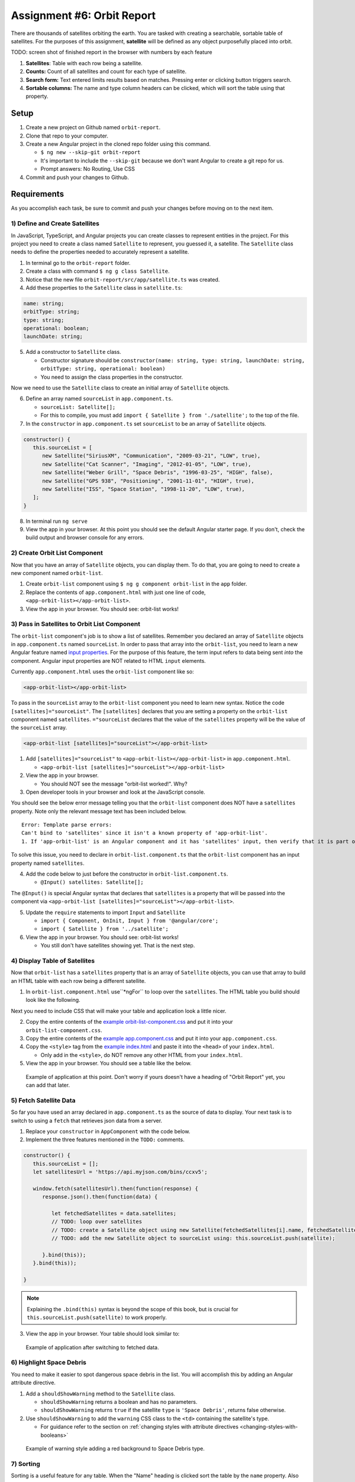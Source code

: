 
Assignment #6: Orbit Report
===========================

There are thousands of satellites orbiting the earth. You are tasked with creating a searchable, sortable table of satellites.
For the purposes of this assignment, **satellite** will be defined as any object purposefully placed into orbit.

TODO: screen shot of finished report in the browser with numbers by each feature

1. **Satellites**: Table with each row being a satellite.
2. **Counts:** Count of all satellites and count for each type of satellite.
3. **Search form:** Text entered limits results based on matches. Pressing enter or clicking button triggers search.
4. **Sortable columns:** The name and type column headers can be clicked, which will sort the table using that property.


Setup
-----

1. Create a new project on Github named ``orbit-report``.
2. Clone that repo to your computer.
3. Create a new Angular project in the cloned repo folder using this command.

   * ``$ ng new --skip-git orbit-report``
   * It's important to include the ``--skip-git`` because we don't want Angular to create a git repo for us.
   * Prompt answers: No Routing, Use CSS

4. Commit and push your changes to Github.


Requirements
------------

As you accomplish each task, be sure to commit and push your changes before moving on to the next item.

1) Define and Create Satellites
^^^^^^^^^^^^^^^^^^^^^^^^^^^^^^^

In JavaScript, TypeScript, and Angular projects you can create classes to represent entities in the project.
For this project you need to create a class named ``Satellite`` to represent, you guessed it, a satellite. The ``Satellite``
class needs to define the properties needed to accurately represent a satellite.

1. In terminal go to the ``orbit-report`` folder.
2. Create a class with command ``$ ng g class Satellite``.
3. Notice that the new file ``orbit-report/src/app/satellite.ts`` was created.
4. Add these properties to the ``Satellite`` class in ``satellite.ts``:

.. sourcecode:: js

   name: string;
   orbitType: string;
   type: string;
   operational: boolean;
   launchDate: string;

5. Add a constructor to ``Satellite`` class.

   * Constructor signature should be ``constructor(name: string, type: string, launchDate: string, orbitType: string, operational: boolean)``
   * You need to assign the class properties in the constructor.

Now we need to use the ``Satellite`` class to create an initial array of ``Satellite`` objects.

6. Define an array named ``sourceList`` in ``app.component.ts``.

   * ``sourceList: Satellite[];``
   * For this to compile, you must add ``import { Satellite } from './satellite';`` to the top of the file.

7. In the ``constructor`` in ``app.component.ts`` set ``sourceList`` to be an array of ``Satellite`` objects.

.. sourcecode:: typescript

   constructor() {
      this.sourceList = [
         new Satellite("SiriusXM", "Communication", "2009-03-21", "LOW", true),
         new Satellite("Cat Scanner", "Imaging", "2012-01-05", "LOW", true),
         new Satellite("Weber Grill", "Space Debris", "1996-03-25", "HIGH", false),
         new Satellite("GPS 938", "Positioning", "2001-11-01", "HIGH", true),
         new Satellite("ISS", "Space Station", "1998-11-20", "LOW", true),
      ];
   }

8. In terminal run ``ng serve``
9. View the app in your browser. At this point you should see the default Angular starter page. If you don't, check the build output and browser console for any errors.


2) Create Orbit List Component
^^^^^^^^^^^^^^^^^^^^^^^^^^^^^^

Now that you have an array of ``Satellite`` objects, you can display them. To do that, you are going to need to create a
new component named ``orbit-list``.

#. Create ``orbit-list`` component using ``$ ng g component orbit-list`` in the ``app`` folder.
#. Replace the contents of ``app.component.html`` with just one line of code, ``<app-orbit-list></app-orbit-list>``.
#. View the app in your browser. You should see: orbit-list works!


3) Pass in Satellites to Orbit List Component
^^^^^^^^^^^^^^^^^^^^^^^^^^^^^^^^^^^^^^^^^^^^^

The ``orbit-list`` component's job is to show a list of satellites. Remember you declared an array of ``Satellite`` objects in
``app.component.ts`` named ``sourceList``. In order to pass that array into the ``orbit-list``, you need to learn a new Angular
feature named `input properties <https://angular.io/guide/component-interaction#pass-data-from-parent-to-child-with-input-binding>`_.
For the purpose of this feature, the term input refers to data being sent *into* the component. Angular input properties are NOT related to HTML ``input``
elements.

Currently ``app.component.html`` uses the ``orbit-list`` component like so:

.. sourcecode:: html+ng2

   <app-orbit-list></app-orbit-list>

To pass in the ``sourceList`` array to the ``orbit-list`` component you need to learn new syntax.
Notice the code ``[satellites]="sourceList"``. The ``[satellites]`` declares that you are setting a
property on the ``orbit-list`` component named ``satellites``. ``="sourceList`` declares that the value
of the ``satellites`` property will be the value of the ``sourceList`` array.

.. sourcecode:: html+ng2

   <app-orbit-list [satellites]="sourceList"></app-orbit-list>

1. Add ``[satellites]="sourceList"`` to ``<app-orbit-list></app-orbit-list>`` in ``app.component.html``.

   * ``<app-orbit-list [satellites]="sourceList"></app-orbit-list>``

2. View the app in your browser.

   * You should NOT see the message "orbit-list worked!". Why?
   
3. Open developer tools in your browser and look at the JavaScript console.

You should see the below error message telling you that the ``orbit-list`` component does NOT have a ``satellites`` property.
Note only the relevant message text has been included below.

::

  Error: Template parse errors:
  Can't bind to 'satellites' since it isn't a known property of 'app-orbit-list'.
  1. If 'app-orbit-list' is an Angular component and it has 'satellites' input, then verify that it is part of this module.

To solve this issue, you need to declare in ``orbit-list.component.ts`` that the ``orbit-list`` component has an input property named ``satellites``.

4. Add the code below to just before the constructor in ``orbit-list.component.ts``.
   
   * ``@Input() satellites: Satellite[];``

The ``@Input()`` is special Angular syntax that declares that ``satellites`` is a property that will be passed into the component via ``<app-orbit-list [satellites]="sourceList"></app-orbit-list>``.

5. Update the ``require`` statements to import ``Input`` and ``Satellite``

   * ``import { Component, OnInit, Input } from '@angular/core';``
   * ``import { Satellite } from '../satellite';``

6. View the app in your browser. You should see: orbit-list works!

   * You still don't have satellites showing yet. That is the next step.


4) Display Table of Satellites
^^^^^^^^^^^^^^^^^^^^^^^^^^^^^^

Now that ``orbit-list`` has a ``satellites`` property that is an array of ``Satellite`` objects, you can
use that array to build an HTML table with each row being a different satellite.

1. In ``orbit-list.component.html`` use``*ngFor`` to loop over the ``satellites``. The HTML table you build should look like the following.

.. sourcecode:: html+ng2
   :linenos:

   <h3>Orbit Report</h3>
   <table>
      <tr class="header-row">
         <th class="sortable">Name</th>
         <th class="sortable">Type</th>
         <th>Operational</th>
         <th>Orbit Type</th>
         <th>Launch Date</th>
      </tr>
      <!-- TODO: put <tr *ngFor=""></tr> here -->
   </table>

Next you need to include CSS that will make your table and application look a little nicer.

2. Copy the entire contents of the `example orbit-list-component.css  <https://gist.github.com/welzie/5247f5ac36e973903cd5202af50932e6>`_ and put it into your ``orbit-list-component.css``.
3. Copy the entire contents of the `example app.component.css <https://gist.github.com/welzie/5247f5ac36e973903cd5202af50932e6>`_ and put it into your ``app.component.css``.
4. Copy the ``<style>`` tag from the `example index.html <https://gist.github.com/welzie/5247f5ac36e973903cd5202af50932e6>`_ and paste it into the ``<head>`` of your ``index.html``.

   * Only add in the ``<style>``, do NOT remove any other HTML from your ``index.html``.

5. View the app in your browser. You should see a table like the below.

.. figure:: figures/basic-table-satellites.png
   :alt: Screen shot of browser showing http://localhost:4200 with a table of four satellites.

   Example of application at this point. Don't worry if yours doesn't have a heading of "Orbit Report" yet, you can add that later.


5) Fetch Satellite Data
^^^^^^^^^^^^^^^^^^^^^^^

So far you have used an array declared in ``app.component.ts`` as the source of data to display.
Your next task is to switch to using a ``fetch`` that retrieves json data from a server.

1. Replace your ``constructor`` in ``AppComponent`` with the code below.
2. Implement the three features mentioned in the ``TODO:`` comments.

.. sourcecode:: typescript

   constructor() {
      this.sourceList = [];
      let satellitesUrl = 'https://api.myjson.com/bins/ccxv5';

      window.fetch(satellitesUrl).then(function(response) {
         response.json().then(function(data) {

            let fetchedSatellites = data.satellites;
            // TODO: loop over satellites
            // TODO: create a Satellite object using new Satellite(fetchedSatellites[i].name, fetchedSatellites[i].type, fetchedSatellites[i].launchDate, fetchedSatellites[i].orbitType, fetchedSatellites[i].operational);
            // TODO: add the new Satellite object to sourceList using: this.sourceList.push(satellite);

         }.bind(this));
      }.bind(this));

   }

.. note::

   Explaining the ``.bind(this)`` syntax is beyond the scope of this book, but is crucial for ``this.sourceList.push(satellite)`` to work properly.

3. View the app in your browser. Your table should look similar to:

.. figure:: figures/fetched-table-satellites.png
   :alt: Screen shot of browser showing http://localhost:4200 with a table of 9 satellites.

   Example of application after switching to fetched data.


6) Highlight Space Debris
^^^^^^^^^^^^^^^^^^^^^^^^^

You need to make it easier to spot dangerous space debris in the list. You will accomplish this
by adding an Angular attribute directive.

#. Add a ``shouldShowWarning`` method to the ``Satellite`` class.

   * ``shouldShowWarning`` returns a boolean and has no parameters.
   * ``shouldShowWarning`` returns ``true`` if the satellite ``type`` is ``'Space Debris'``, returns false otherwise.

#. Use ``shouldShowWarning`` to add the ``warning`` CSS class to the ``<td>`` containing the satellite's type.

   * For guidance refer to the section on :ref:`changing styles with attribute directives <changing-styles-with-booleans>`

.. figure:: figures/table-satellites-with-warning.png
   :alt: Screen shot of browser showing http://localhost:4200 with a table of 9 satellites, with Space Debris cell having a red background.

   Example of warning style adding a red background to Space Debris type.


7) Sorting
^^^^^^^^^^

Sorting is a useful feature for any table. When the "Name" heading is clicked sort the table by the
``name`` property. Also when the "Type" heading is clicked, the table should display sorted by the
``type`` property.

1. Add an Angular click handler that calls ``sort('name')`` to the Name  ``<th>`` element.

   * Note that the sorting feature will not work until you have completed step 3.

2. Add an Angular click handler that calls ``sort('type')`` to the Type ``<th>`` element.
3. Add a ``sort`` method to the ``OrbitListComponent`` class.

   * The sorting method has been provided below.
   * For an example of sort working, see :ref:`Orbit Report Demo <orbit-report-demo>`.

.. note::

   The provided ``sort`` method contains a new usage of the ``array.sort`` method. Previously in the book you used
   ``array.sort`` without passing it a function, see :ref:`sort function examples <sort-examples>`. This usage of ``array.sort``
   uses a compare function, which allows you to control how the objects in the array are sorted. A compare function
   is needed to sort the array of ``Satellite`` objects, because JavaScript does not know how to sort objects, JavaScript
   needs you to tell it which ``Satellite`` object should go before another ``Satellite`` object.
   For more details about the compare function see
   `MDN description of sort using a compare function <https://developer.mozilla.org/en-US/docs/Web/JavaScript/Reference/Global_Objects/Array/sort#Description>`_.

.. sourcecode:: typescript
   :linenos:

   sort(column: string): void {
    // array.sort modifies the array, sorting the items based on the given compare function
    this.satellites.sort(function(a: Satellite, b: Satellite): number {
      if(a[column] < b[column]) {
        return -1;
      } else if (a[column] > b[column]) {
        return 1;
      }
      return 0;
     });
   }


8) Searching
^^^^^^^^^^^^

You are doing great! Only two more features to add. Next you will add a search feature.

#. Add this HTML ``<div class="search-form"></div>`` in your ``app.component.html``.
#. Add an ``<input>`` element inside the ``<div>``.
#. Add a ``<button>`` element inside the ``<div>``.
#. Add an Angular ``(click)`` handler to the ``<button>`` that when triggered calls ``search(searchTerm.value)``

   * ``searchTerm`` being the local variable name for the ``<input>``

#. Add an Angular ``(keyup.enter)`` handler to the ``<input>`` that when triggered calls ``search(searchTerm.value)``
#. Add a ``search`` method to the ``AppComponent`` class.

   * The ``search`` method is provided below.

.. sourcecode:: typescript
   :linenos:

   search(searchTerm: string): void {
      let matchingSatellites: Satellite[] = [];
      searchTerm = searchTerm.toLowerCase();
      for(let i=0; i < this.sourceList.length; i++) {
         let name = this.sourceList[i].name.toLowerCase();
         if (name.indexOf(searchTerm) >= 0) {
            matchingSatellites.push(this.sourceList[i]);
         }
      }
      // assign this.displayList to be the the array of matching satellites
      // this will cause Angular to re-make the table, but now only containing matches
      this.displayList = matchingSatellites;
   }

Notice the usage of a new variable named ``displayList``. ``displayList`` should contain the ``Satellite`` objects
that the user wants to see. Previously ALL the satellites were displayed, because there was not a search feature. 
Now the user can perform a search, which means they want to see ONLY the matching results. The ``sourceList`` variable contains ALL
the ``Satellite`` objects. If you removed the ``Satellite`` objects from ``sourceList`` that didn't match the search term, then
the user could never see them again. Instead when the user performs a search, ``displayList`` will be populated with only the matching
``Satellite`` objects in ``sourceList``. Matching is defined as ``satellite.name`` containing the search term.

7. Add the ``displayList: Satellite[];`` property to the ``AppComponent`` class.

   * Set ``displayList = []`` in the constructor.

8. Pass in the ``displayList`` to the ``orbit-list-component``.

   * ``<app-orbit-list [satellites]="displayList"></app-orbit-list>``

9. View the app in your browser. Why is the table empty when the app loads?

   * What is the value of ``displayList`` when the app first loads?

10. Set ``displayList`` to be a copy of ``sourceList`` when the app loads.

    * Add this code after ``sourceList`` has been populated by the fetched data in the ``constructor``.

.. sourcecode:: typescript

         // make a copy of the sourceList to be shown to the user
         this.displayList = this.sourceList.slice(0);
      }.bind(this));
   }.bind(this));

11. For an example of search working, see :ref:`Orbit Report Demo <orbit-report-demo>`.


9) Counting Satellites
^^^^^^^^^^^^^^^^^^^^^^

For the last feature, you are on your own. You are tasked with creating a new component that
shows the total count and count by type for the satellites currently displayed in the table.

#. Create an ``orbit-counts`` component.
#. Copy the entire contents of the `example orbit-counts.component.css  <https://gist.github.com/welzie/5247f5ac36e973903cd5202af50932e6>`_ and put it into your ``orbit-counts.component.css``.
#. Use the component in ``app.component.html``.
#. Pass in ``displayList`` via ``[satellites]="displayList"``.
#. Use the given HTML as a template.
#. The rest of the steps are left for you to figure out.

.. sourcecode:: html

   <h3>Satellite Counts:</h3>
   <div class="counts">
      <div>Total: <span>9</span></div>
      <div>Space Debris: <span>1</span></div>
      <div>Communication: <span>2</span></div>
      <div>Probe: <span>2</span></div>
      <div>Positioning: <span>1</span></div>
      <div>Space Station: <span>2</span></div>
      <div>Telescope: <span>1</span></div>
   </div>

.. figure:: figures/orbit-counts-output.png
   :alt: Example of six satellite counts being displayed.

   Example of the seven different satellite counts being displayed.


Bonus Missions
--------------

#. Search feature should also find matches using the ``orbitType`` and ``type`` properties.
#. Make every other row in the table have a background color.
#. For step 9, use an ``*ngFor`` to loop over an array of the different types, instead of explicitly writing a ``<tr>`` for each satellite type.

   * You may have already completed this mission, depending on how you accomplished step 9.


Submitting Your Work
--------------------

In Canvas, open the Orbit Report assignment and click the "Submit" button.
An input box will appear.

Copy the URL for your Github repository and paste it into the box, then click
"Submit" again.


.. _orbit-report-demo:

Application Demo
----------------

TODO: video of all features being demoed (not including bonus)
TODO: I have an mp4 of the demo saved. Need to upload it to youtube. (It was too large for gif)
